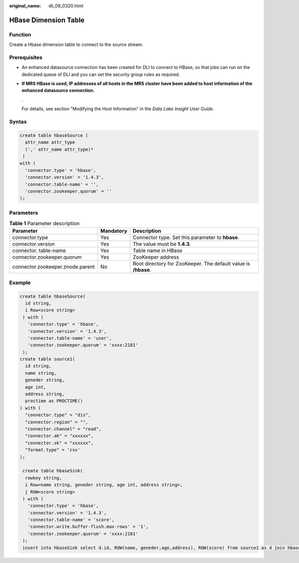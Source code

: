 :original_name: dli_08_0320.html

.. _dli_08_0320:

HBase Dimension Table
=====================

Function
--------

Create a Hbase dimension table to connect to the source stream.

Prerequisites
-------------

-  An enhanced datasource connection has been created for DLI to connect to HBase, so that jobs can run on the dedicated queue of DLI and you can set the security group rules as required.

-  **If MRS HBase is used, IP addresses of all hosts in the MRS cluster have been added to host information of the enhanced datasource connection.**

   .

   For details, see section "Modifying the Host Information" in the *Data Lake Insight User Guide*.

Syntax
------

.. code-block::

   create table hbaseSource (
     attr_name attr_type
     (',' attr_name attr_type)*
    )
   with (
     'connector.type' = 'hbase',
     'connector.version' = '1.4.3',
     'connector.table-name' = '',
     'connector.zookeeper.quorum' = ''
   );

Parameters
----------

.. table:: **Table 1** Parameter description

   +----------------------------------+-----------+----------------------------------------------------------------+
   | Parameter                        | Mandatory | Description                                                    |
   +==================================+===========+================================================================+
   | connector.type                   | Yes       | Connector type. Set this parameter to **hbase**.               |
   +----------------------------------+-----------+----------------------------------------------------------------+
   | connector.version                | Yes       | The value must be **1.4.3**.                                   |
   +----------------------------------+-----------+----------------------------------------------------------------+
   | connector. table-name            | Yes       | Table name in HBase                                            |
   +----------------------------------+-----------+----------------------------------------------------------------+
   | connector.zookeeper.quorum       | Yes       | ZooKeeper address                                              |
   +----------------------------------+-----------+----------------------------------------------------------------+
   | connector.zookeeper.znode.parent | No        | Root directory for ZooKeeper. The default value is **/hbase**. |
   +----------------------------------+-----------+----------------------------------------------------------------+

Example
-------

.. code-block::

   create table hbaseSource(
     id string,
     i Row<score string>
    ) with (
      'connector.type' = 'hbase',
      'connector.version' = '1.4.3',
      'connector.table-name' = 'user',
      'connector.zookeeper.quorum' = 'xxxx:2181'
    );
   create table source1(
     id string,
     name string,
     geneder string,
     age int,
     address string,
     proctime as PROCTIME()
   ) with (
     "connector.type" = "dis",
     "connector.region" = "",
     "connector.channel" = "read",
     "connector.ak" = "xxxxxx",
     "connector.sk" = "xxxxxx",
     "format.type" = 'csv'
   );

    create table hbaseSink(
     rowkey string,
     i Row<name string, geneder string, age int, address string>,
     j ROW<score string>
    ) with (
      'connector.type' = 'hbase',
      'connector.version' = '1.4.3',
      'connector.table-name' = 'score',
      'connector.write.buffer-flush.max-rows' = '1',
      'connector.zookeeper.quorum' = 'xxxx:2181'
    );
    insert into hbaseSink select d.id, ROW(name, geneder,age,address), ROW(score) from source1 as d join hbaseSource for system_time as of d.proctime as h on d.id = h.id;
